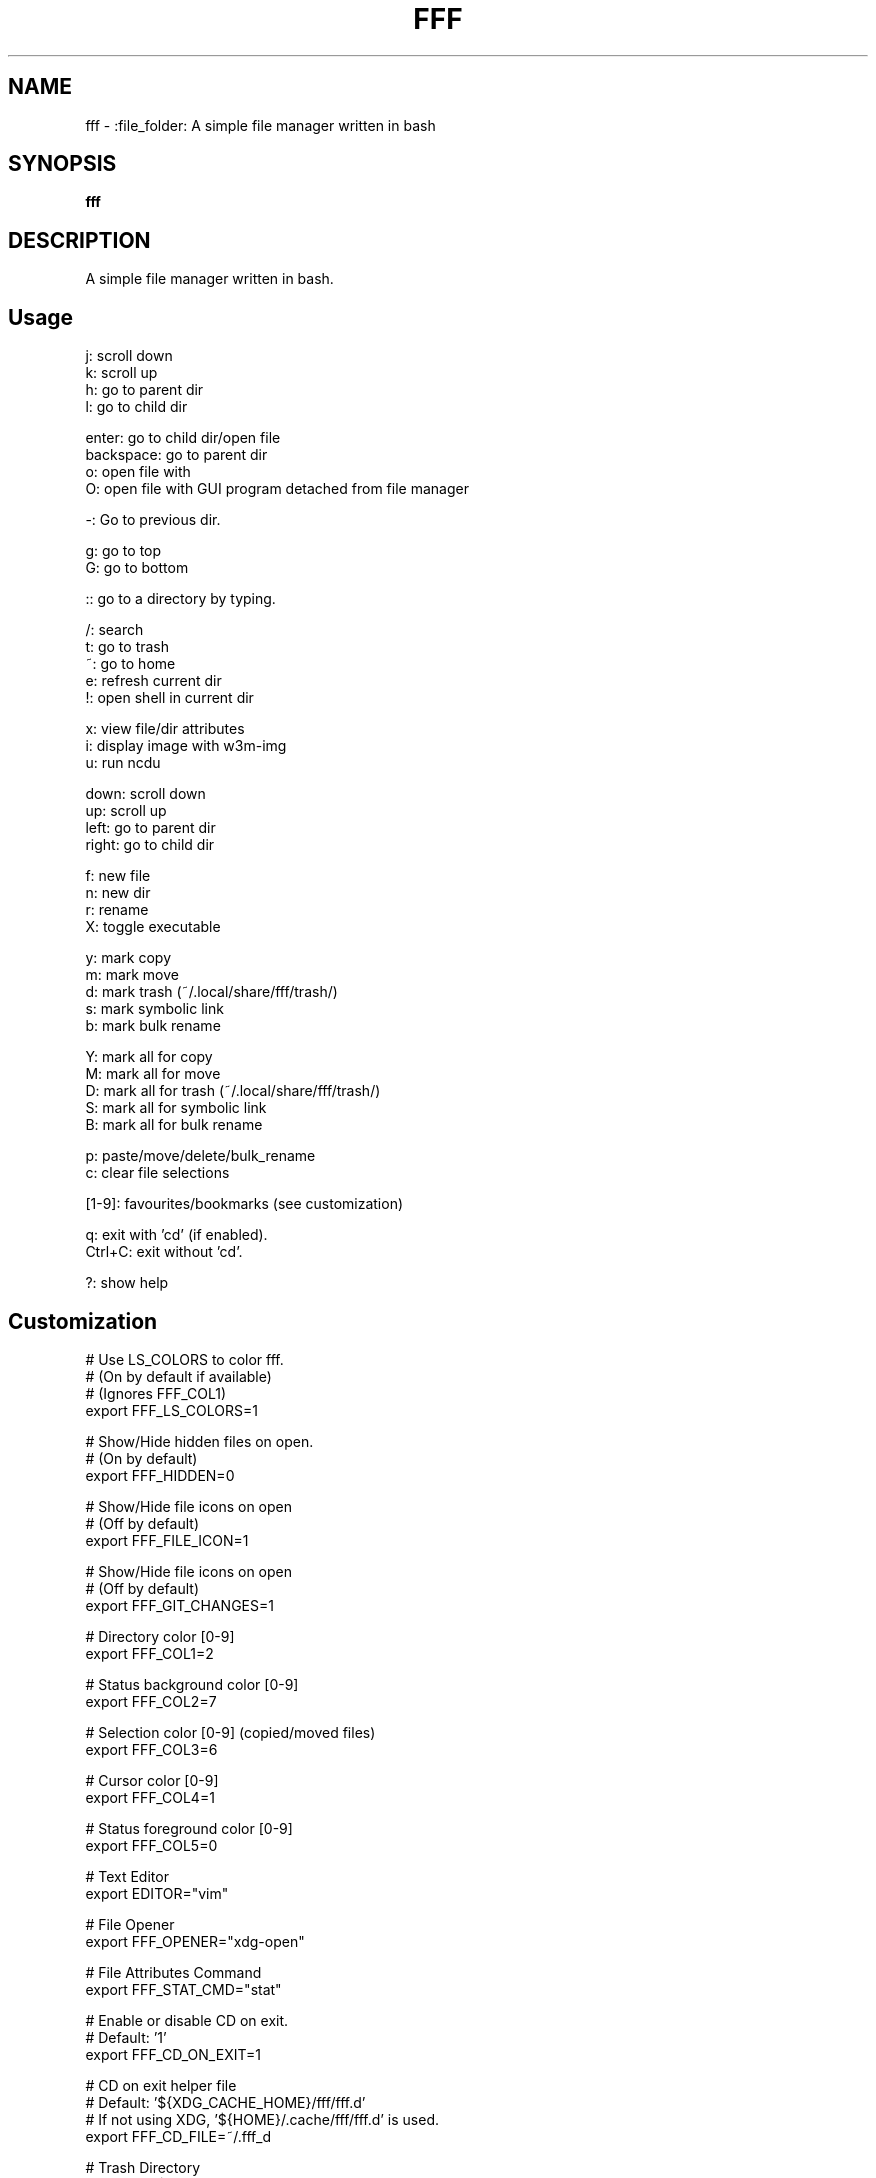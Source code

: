 .
.TH FFF "1" "January 2019" "fff" "User Commands"
.SH NAME
fff \- :file_folder: A simple file manager written in bash
.SH SYNOPSIS
.B fff
.SH DESCRIPTION
A simple file manager written in bash.
.PP
.SH "Usage"
.
.nf

j: scroll down
k: scroll up
h: go to parent dir
l: go to child dir

enter: go to child dir/open file
backspace: go to parent dir
o: open file with
O: open file with GUI program detached from file manager

\-: Go to previous dir\.

g: go to top
G: go to bottom

:: go to a directory by typing.

\.: toggle hidden files
/: search
t: go to trash
~: go to home
e: refresh current dir
!: open shell in current dir

x: view file/dir attributes
i: display image with w3m-img
u: run ncdu

down:  scroll down
up:    scroll up
left:  go to parent dir
right: go to child dir

f: new file
n: new dir
r: rename
X: toggle executable

y: mark copy
m: mark move
d: mark trash (~/.local/share/fff/trash/)
s: mark symbolic link
b: mark bulk rename

Y: mark all for copy
M: mark all for move
D: mark all for trash (~/.local/share/fff/trash/)
S: mark all for symbolic link
B: mark all for bulk rename

p: paste/move/delete/bulk_rename
c: clear file selections

[1-9]: favourites/bookmarks (see customization)

q: exit with 'cd' (if enabled).
Ctrl+C: exit without 'cd'.

?: show help
.
.fi
.
.SH "Customization"
.
.nf

# Use LS_COLORS to color fff.
# (On by default if available)
# (Ignores FFF_COL1)
export FFF_LS_COLORS=1

# Show/Hide hidden files on open.
# (On by default)
export FFF_HIDDEN=0

# Show/Hide file icons on open
# (Off by default)
export FFF_FILE_ICON=1

# Show/Hide file icons on open
# (Off by default)
export FFF_GIT_CHANGES=1

# Directory color [0\-9]
export FFF_COL1=2

# Status background color [0\-9]
export FFF_COL2=7

# Selection color [0\-9] (copied/moved files)
export FFF_COL3=6

# Cursor color [0\-9]
export FFF_COL4=1

# Status foreground color [0\-9]
export FFF_COL5=0

# Text Editor
export EDITOR="vim"

# File Opener
export FFF_OPENER="xdg\-open"

# File Attributes Command
export FFF_STAT_CMD="stat"

# Enable or disable CD on exit.
# Default: '1'
export FFF_CD_ON_EXIT=1

# CD on exit helper file
# Default: '${XDG_CACHE_HOME}/fff/fff.d'
#          If not using XDG, '${HOME}/.cache/fff/fff.d' is used.
export FFF_CD_FILE=~/.fff_d

# Trash Directory
# Default: '${XDG_DATA_HOME}/fff/trash'
#          If not using XDG, '${XDG_DATA_HOME}/fff/trash' is used.
export FFF_TRASH=~/.local/share/fff/trash

# Trash Command
# Default: 'mv'
#          Define a custom program to use to trash files.
#          The program will be passed the list of selected files
#          and directories.
export FFF_TRASH_CMD="mv"

# Favourites (Bookmarks) (keys 1-9) (dir or file)
export FFF_FAV1=~/projects
export FFF_FAV2=~/.bashrc
export FFF_FAV3=~/Pictures/Wallpapers/
export FFF_FAV4=/usr/share
export FFF_FAV5=/
export FFF_FAV6=
export FFF_FAV7=
export FFF_FAV8=
export FFF_FAV9=

# w3m-img offsets.
export FFF_W3M_XOFFSET=0
export FFF_W3M_YOFFSET=0

# File format.
# Customize the item string.
# Format ('%f' is the current file): "str%fstr"
# Example (Add a tab before files): FFF_FILE_FORMAT="\t%f"
export FFF_FILE_FORMAT="%f"

# Mark format.
# Customize the marked item string.
# Format ('%f' is the current file): "str%fstr"
# Example (Add a ' >' before files): FFF_MARK_FORMAT="> %f"
export FFF_MARK_FORMAT=" %f*"
.
.fi
.
.SH "Keybindings"
.
.nf
For more information see:
    https://github.com/dylanaraps/fff#customizing-the-keybindings

### Moving around.

# Go to child directory.
export FFF_KEY_CHILD1="l"
export FFF_KEY_CHILD2=$'\e[C' # Right Arrow
export FFF_KEY_CHILD3=""      # Enter / Return

# Go to parent directory.
export FFF_KEY_PARENT1="h"
export FFF_KEY_PARENT2=$'\e[D' # Left Arrow
export FFF_KEY_PARENT3=$'\177' # Backspace
export FFF_KEY_PARENT4=$'\\b'   # Backspace (Older terminals)

# Go to previous directory.
export FFF_KEY_PREVIOUS="-"

# Search.
export FFF_KEY_SEARCH="/"

# Spawn a shell.
export FFF_KEY_SHELL="!"

# Scroll down.
export FFF_KEY_SCROLL_DOWN1="j"
export FFF_KEY_SCROLL_DOWN2=$'\e[B' # Down Arrow

# Scroll up.
export FFF_KEY_SCROLL_UP1="k"
export FFF_KEY_SCROLL_UP2=$'\e[A'   # Up Arrow

# Go to top and bottom.
export FFF_KEY_TO_TOP="g"
export FFF_KEY_TO_BOTTOM="G"

# Go to dirs.
export FFF_KEY_GO_DIR=":"
export FFF_KEY_GO_HOME="~"
export FFF_KEY_GO_TRASH="t"

### File operations.

export FFF_KEY_YANK="y"
export FFF_KEY_MOVE="m"
export FFF_KEY_TRASH="d"
export FFF_KEY_LINK="s"
export FFF_KEY_BULK_RENAME="b"

export FFF_KEY_YANK_ALL="Y"
export FFF_KEY_MOVE_ALL="M"
export FFF_KEY_TRASH_ALL="D"
export FFF_KEY_LINK_ALL="S"
export FFF_KEY_BULK_RENAME_ALL="B"

export FFF_KEY_PASTE="p"
export FFF_KEY_CLEAR="c"

export FFF_KEY_RENAME="r"
export FFF_KEY_MKDIR="n"
export FFF_KEY_MKFILE="f"

### Miscellaneous

# Show file attributes.
export FFF_KEY_ATTRIBUTES="x"

# Toggle executable flag.
export FFF_KEY_EXECUTABLE="X"

# Toggle hidden files.
export FFF_KEY_HIDDEN="."

.
.fi

.SH "Disabling keybindings"
.
.nf

You can't unset keybindings by making their value `''`.
What you need to do is change their value to `off`.

Example:

# KEY_GO_TRASH was bound to 't', now its unset.
export FFF_KEY_GO_TRASH="off"

# KEY_MKFILE is now set to 't' and its original
# keybinding is also unset 'f'.
export FFF_KEY_MKFILE="t"
.
.fi

.SH "Dealing with conflicting keybindings"
.
.nf

When rebinding a key in `fff` make sure you don't have two bindings
with the same value. You can avoid this by setting the other
conflicting key-binding to something else or by changing its value to `off`.

.
.fi
